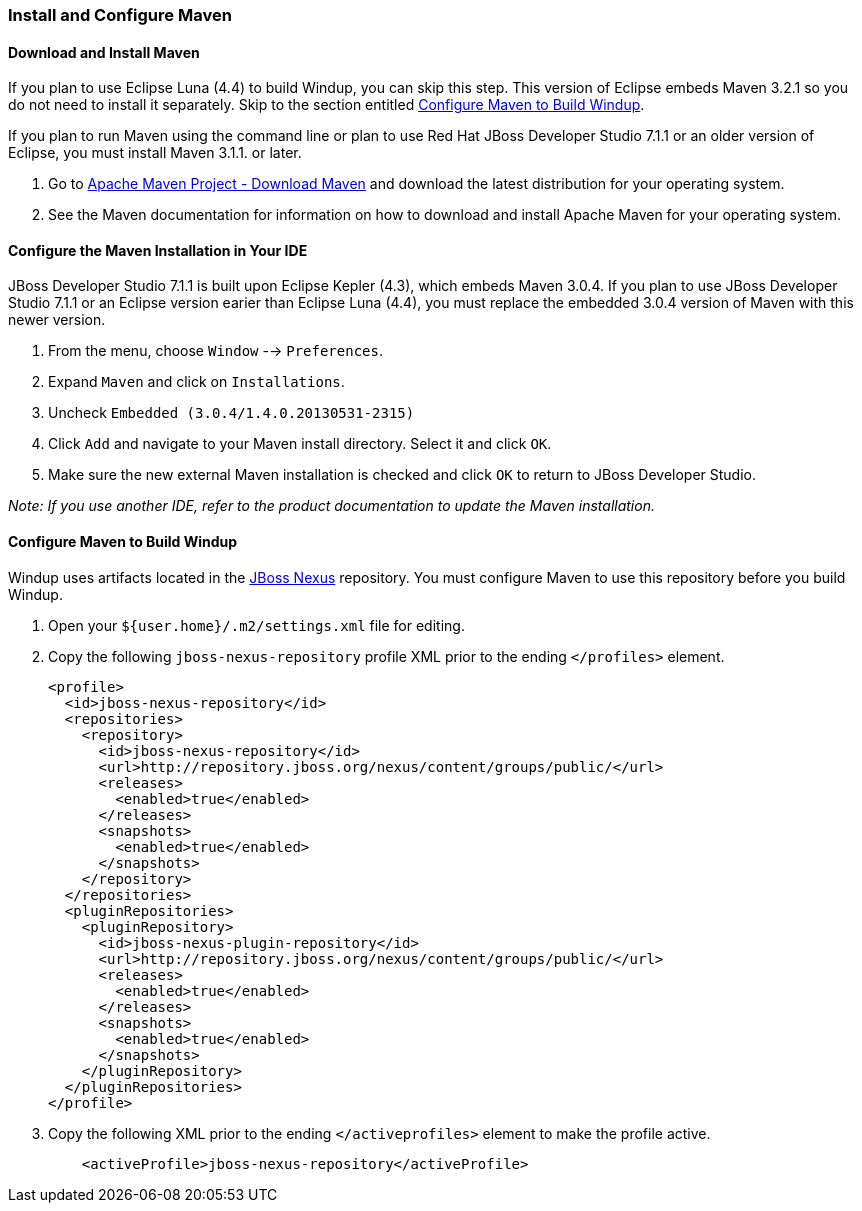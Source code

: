 [[Install-and-Configure-Maven]]
=== Install and Configure Maven

==== Download and Install Maven

If you plan to use Eclipse Luna (4.4) to build Windup, you can skip this
step. This version of Eclipse embeds Maven 3.2.1 so you do not need to
install it separately. Skip to the section entitled xref:_configure_maven_to_build_windup[Configure Maven to Build Windup].

If you plan to run Maven using the command line or plan to use Red Hat
JBoss Developer Studio 7.1.1 or an older version of Eclipse, you must
install Maven 3.1.1. or later.

. Go to http://maven.apache.org/download.html[Apache Maven Project -
Download Maven] and download the latest distribution for your operating
system.
. See the Maven documentation for information on how to download and
install Apache Maven for your operating system.

==== Configure the Maven Installation in Your IDE

JBoss Developer Studio 7.1.1 is built upon Eclipse Kepler (4.3), which
embeds Maven 3.0.4. If you plan to use JBoss Developer Studio 7.1.1 or
an Eclipse version earier than Eclipse Luna (4.4), you must replace the
embedded 3.0.4 version of Maven with this newer version.

. From the menu, choose `Window` --> `Preferences`.
. Expand `Maven` and click on `Installations`.
. Uncheck `Embedded (3.0.4/1.4.0.20130531-2315)`
. Click `Add` and navigate to your Maven install directory. Select it
and click `OK`.
. Make sure the new external Maven installation is checked and click
`OK` to return to JBoss Developer Studio.

_Note: If you use another IDE, refer to the product documentation to
update the Maven installation._

[_configure_maven_to_build_windup]
==== Configure Maven to Build Windup

Windup uses artifacts located in the
http://repository.jboss.org/nexus/content/groups/public/[JBoss Nexus]
repository. You must configure Maven to use this repository before you
build Windup.

. Open your `${user.home}/.m2/settings.xml` file for editing.
. Copy the following `jboss-nexus-repository` profile XML prior to the
ending `</profiles>` element.
+
-------------------------------------------------------------------------
<profile>
  <id>jboss-nexus-repository</id>
  <repositories>
    <repository>
      <id>jboss-nexus-repository</id>
      <url>http://repository.jboss.org/nexus/content/groups/public/</url>
      <releases>
        <enabled>true</enabled>
      </releases>
      <snapshots>
        <enabled>true</enabled>
      </snapshots>
    </repository>
  </repositories>
  <pluginRepositories>
    <pluginRepository>
      <id>jboss-nexus-plugin-repository</id>
      <url>http://repository.jboss.org/nexus/content/groups/public/</url>
      <releases>
        <enabled>true</enabled>
      </releases>
      <snapshots>
        <enabled>true</enabled>
      </snapshots>
    </pluginRepository>
  </pluginRepositories>
</profile>
-------------------------------------------------------------------------
. Copy the following XML prior to the ending `</activeprofiles>`
element to make the profile active.
+
----------------------------------------------------------
    <activeProfile>jboss-nexus-repository</activeProfile> 
----------------------------------------------------------
